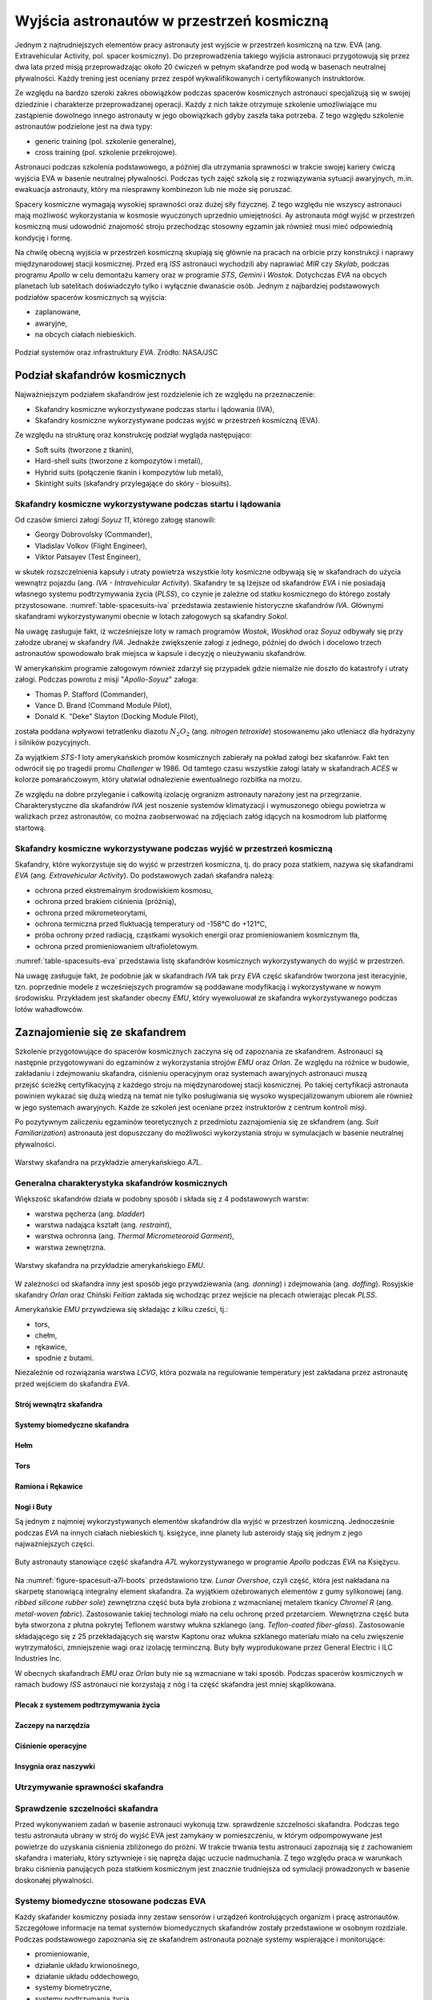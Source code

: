 .. _eva-training:

******************************************
Wyjścia astronautów w przestrzeń kosmiczną
******************************************

Jednym z najtrudniejszych elementów pracy astronauty jest wyjście w przestrzeń kosmiczną na tzw. EVA (ang. Extravehicular Activity, pol. spacer kosmiczny). Do przeprowadzenia takiego wyjścia astronauci przygotowują się przez dwa lata przed misją przeprowadzając około 20 ćwiczeń w pełnym skafandrze pod wodą w basenach neutralnej pływalności. Każdy trening jest oceniany przez zespół wykwalifikowanych i certyfikowanych instruktorów.

Ze względu na bardzo szeroki zakres obowiązków podczas spacerów kosmicznych astronauci specjalizują się w swojej dziedzinie i charakterze przeprowadzanej operacji. Każdy z nich także otrzymuje szkolenie umożliwiające mu zastąpienie dowolnego innego astronauty w jego obowiązkach gdyby zaszła taka potrzeba. Z tego względu szkolenie astronautów podzielone jest na dwa typy:

- generic training (pol. szkolenie generalne),
- cross training (pol. szkolenie przekrojowe).

Astronauci podczas szkolenia podstawowego, a później dla utrzymania sprawności w trakcie swojej kariery ćwiczą wyjścia EVA w basenie neutralnej pływalności. Podczas tych zajęć szkolą się z rozwiązywania sytuacji awaryjnych, m.in. ewakuacja astronauty, który ma niesprawny kombinezon lub nie może się poruszać.

Spacery kosmiczne wymagają wysokiej sprawności oraz dużej siły fizycznej. Z tego względu nie wszyscy astronauci mają możliwość wykorzystania w kosmosie wyuczonych uprzednio umiejętności. Ay astronauta mógł wyjść w przestrzeń kosmiczną musi udowodnić znajomość stroju przechodząc stosowny egzamin jak również musi mieć odpowiednią kondycję i formę.

Na chwilę obecną wyjścia w przestrzeń kosmiczną skupiają się głównie na pracach na orbicie przy konstrukcji i naprawy międzynarodowej stacji kosmicznej. Przed erą *ISS* astronauci wychodzili aby naprawiać *MIR* czy *Skylab*, podczas programu *Apollo* w celu demontażu kamery oraz w programie *STS*, *Gemini* i *Wostok*. Dotychczas *EVA* na obcych planetach lub satelitach doświadczyło tylko i wyłącznie dwanaście osób. Jednym z najbardziej podstawowych podziałów spacerów kosmicznych są wyjścia:

- zaplanowane,
- awaryjne,
- na obcych ciałach niebieskich.

.. figure:: ../img/eva-infrastructure-and-supporting-systems.png
    :name: figure-eva-infrastructure-and-supporting-systems
    :scale: 66%
    :align: center

    Podział systemów oraz infrastruktury *EVA*. Zródło: NASA/JSC

Podział skafandrów kosmicznych
==============================
Najważniejszym podziałem skafandrów jest rozdzielenie ich ze względu na przeznaczenie:

- Skafandry kosmiczne wykorzystywane podczas startu i lądowania (IVA),
- Skafandry kosmiczne wykorzystywane podczas wyjść w przestrzeń kosmiczną (EVA).

Ze względu na strukturę oraz konstrukcję podział wygląda następująco:

- Soft suits (tworzone z tkanin),
- Hard-shell suits (tworzone z kompozytów i metali),
- Hybrid suits (połączenie tkanin i kompozytów lub metali),
- Skintight suits (skafandry przylegające do skóry - biosuits).

Skafandry kosmiczne wykorzystywane podczas startu i lądowania
-------------------------------------------------------------
Od czasów śmierci załogi *Soyuz 11*, którego załogę stanowili:

- Georgy Dobrovolsky (Commander),
- Vladislav Volkov (Flight Engineer),
- Viktor Patsayev (Test Engineer),

w skutek rozszczelnienia kapsuły i utraty powietrza wszystkie loty kosmiczne odbywają się w skafandrach do użycia wewnątrz pojazdu (ang. *IVA - Intravehicular Activity*). Skafandry te są lżejsze od skafandrów *EVA* i nie posiadają własnego systemu podtrzymywania życia (*PLSS*), co czynie je zależne od statku kosmicznego do którego zostały przystosowane. :numref:`table-spacesuits-iva` przedstawia zestawienie historyczne skafandrów *IVA*. Głównymi skafandrami wykorzystywanymi obecnie w lotach załogowych są skafandry *Sokol*.

Na uwagę zasługuje fakt, iż wcześniejsze loty w ramach programów *Wostok*, *Woskhod* oraz *Soyuz* odbywały się przy załodze ubranej w skafandry *IVA*. Jednakże zwiększenie załogi z jednego, później do dwóch i docelowo trzech astronautów spowodowało brak miejsca w kapsule i decyzję o nieużywaniu skafandrów.

W amerykańskim programie załogowym również zdarzył się przypadek gdzie niemalże nie doszło do katastrofy i utraty załogi. Podczas powrotu z misji "*Apollo-Soyuz*" załoga:

- Thomas P. Stafford (Commander),
- Vance D. Brand (Command Module Pilot),
- Donald K. "Deke" Slayton (Docking Module Pilot),

została poddana wpływowi tetratlenku diazotu :math:`N_2O_2` (ang. *nitrogen tetroxide*) stosowanemu jako utleniacz dla hydrazyny i silników pozycyjnych.

Za wyjątkiem *STS-1* loty amerykańskich promów kosmicznych zabierały na pokład załogi bez skafanrów. Fakt ten odwrócił się po tragedii promu *Challenger* w 1986. Od tamtego czasu wszystkie załogi latały w skafandrach *ACES* w kolorze pomarańczowym, który ułatwiał odnalezienie ewentualnego rozbitka na morzu.

Ze względu na dobre przyleganie i całkowitą izolację orgranizm astronauty narażony jest na przegrzanie. Charakterystyczne dla skafandrów *IVA* jest noszenie systemów klimatyzacji i wymuszonego obiegu powietrza w walizkach przez astronautów, co można zaobserwować na zdjęciach załóg idących na kosmodrom lub platformę startową.

.. csv-table:: Zestawienie skafandrów do czynności podczas startu i lądowania *IVA* (ang. *Intravehicular Activity*)
    :name: table-spacesuits-iva
    :file: ../data/spacesuits-iva.csv
    :header-rows: 1

Skafandry kosmiczne wykorzystywane podczas wyjść w przestrzeń kosmiczną
-----------------------------------------------------------------------
Skafandry, które wykorzystuje się do wyjść w przestrzeń kosmiczna, tj. do pracy poza statkiem, nazywa się skafandrami *EVA* (ang. *Extravehicular Activity*). Do podstawowych zadań skafandra należą:

- ochrona przed ekstremalnym środowiskiem kosmosu,
- ochrona przed brakiem ciśnienia (próżnią),
- ochrona przed mikrometeorytami,
- ochrona termiczna przed fluktuacją temperatury od -156°C do +121°C,
- próba ochrony przed radiacją, cząstkami wysokich energii oraz promieniowaniem kosmicznym tła,
- ochrona przed promieniowaniem ultrafioletowym.

:numref:`table-spacesuits-eva` przedstawia listę skafandrów kosmicznych wykorzystywanych do wyjść w przestrzeń.

Na uwagę zasługuje fakt, że podobnie jak w skafandrach *IVA* tak przy *EVA* część skafandrów tworzona jest iteracyjnie, tzn. poprzednie modele z wcześniejszych programów są poddawane modyfikacją i wykorzystywane w nowym środowisku. Przykładem jest skafander obecny *EMU*, który wyewoluował ze skafandra wykorzystywanego podczas lotów wahadłowców.

.. csv-table:: Zestawienie skafandrów do spacerów kosmicznych *EVA* (ang. *Extravehicular Activity*)
    :name: table-spacesuits-eva
    :file: ../data/spacesuits-eva.csv
    :header-rows: 1


Zaznajomienie się ze skafandrem
===============================
Szkolenie przygotowujące do spacerów kosmicznych zaczyna się od zapoznania ze skafandrem. Astronauci są następnie przygotowywani do egzaminów z wykorzystania strojów *EMU* oraz *Orlan*. Ze względu na różnice w budowie, zakładaniu i zdejmowaniu skafandra, ciśnieniu operacyjnym oraz systemach awaryjnych astronauci muszą przejść ścieżkę certyfikacyjną z każdego stroju na międzynarodowej stacji kosmicznej. Po takiej certyfikacji astronauta powinien wykazać się dużą wiedzą na temat nie tylko posługiwania się wysoko wyspecjalizowanym ubiorem ale również w jego systemach awaryjnych. Każde ze szkoleń jest oceniane przez instruktorów z centrum kontroli misji.

Po pozytywnym zaliczeniu egzaminów teoretycznych z przedmiotu zaznajomienia się ze skfandrem (ang. *Suit Familiarization*) astronauta jest dopuszczany do możliwości wykorzystania stroju w symulacjach w basenie neutralnej pływalności.

.. figure:: ../img/spacesuit-a7l-schematics.jpg
    :name: figure-spacesuit-a7l-schematics
    :scale: 50%
    :align: center

    Warstwy skafandra na przykładzie amerykańskiego *A7L*.


Generalna charakterystyka skafandrów kosmicznych
------------------------------------------------
Większość skafandrów działa w podobny sposób i składa się z 4 podstawowych warstw:

- warstwa pęcherza (ang. *bladder*)
- warstwa nadająca kształt (ang. *restraint*),
- warstwa ochronna (ang. *Thermal Micrometeoroid Garment*),
- warstwa zewnętrzna.

.. figure:: ../img/spacesuit-emu-layers.png
    :name: figure-spacesuit-emu-layers
    :scale: 50%
    :align: center

    Warstwy skafandra na przykładzie amerykańskiego *EMU*.

W zależności od skafandra inny jest sposób jego przywdziewania (ang. *donning*) i zdejmowania (ang. *doffing*). Rosyjskie skafandry *Orlan* oraz Chiński *Feitian* zakłada się wchodząc przez wejście na plecach otwierając plecak *PLSS*.

Amerykańskie *EMU* przywdziewa się składając z kilku cześci, tj.:

- tors,
- chełm,
- rękawice,
- spodnie z butami.

Niezależnie od rozwiązania warstwa *LCVG*, która pozwala na regulowanie temperatury jest zakładana przez astronautę przed wejściem do skafandra *EVA*.

.. todo::
    - Rosjanie mają jednoczęściowe stroje do których wchodzi się przez plecak
    - dla kobiet i mężczyzn skafander jest taki sam
    - Kobiety są zwykle słabsze
    - EVA jest wymagające siłowo
    - Manewrowanie suitami
    - Suity były projektowane dla wielkich gości
    - Jeżeli jesteś mała osobą, to musisz mocno nawet do 120 stopni się skręcić aby Suit się skręcił
    - Kiedyś (ostatni lot STS) był prototyp małego stroju ale już nie ma


.. todo::
    - narzędzia
    - Jaki jest wpływ interfejsów narzędzi na konstrukcje
    - Optymalizacja budowy stacji
    - Czy lepiej inaczej zaprojektować, czy mieć kilka EVA więcej
    - Stroje
    - Procedury
    - Szkolenia
    - Planowanie
    - Kontrola
    - Optymalizacja
    - Duże struktury ramię robotyczne, kable, człowiek
    - Komunikacja
    - Planning
    - Organizacja
    - Contingency EVA
    - Każdy crewmember musi być przygotowany aby je przeprowadzić w dowolnym momencie
    - Szybkie EVA do awaryjnej naprawy narzędzi i urządzeń
    - Jak polecimy na Marsa to w czasie drogi też trzeb będzie coś naprawić na statku itp
    - Jak naprawić zepsuty spacesuit w kosmosie?
    - Wykorzystując tylko narzędzia na ISS
    - Stroje były zaprojektowane by były składane w laboratorium przez techników a nie w środowisku 0g
    - Przecieranie się rękawiczek
    - Może doprowadzić do rozszczelnienia
    - Stroje mają kompresor, który pompuje dużo powietrza jak zobaczy, że uchodzi
    - Muszą uważać na główki śrubek, ostre poręcze i krawędzie, niezabezpieczone koncówki stalowych linek, poprzecierane uszczelki na metalowych elementach, zatyczki zabezpieczające śruby przed odkręceniem
    - Mikrometeoryty porobiły w stacji przez 15 lat niewielkie wyłomki i ostre krawędzie
    - Metalowe poręcze przez haki, których używają do przymocowywania porobiły niewielkie metalowe odpryski, które mogą przedziurawić rękawicę
    - Mikrometeoryty
    - https://youtu.be/Z5Bz6L93Gwo

Strój wewnątrz skafandra
^^^^^^^^^^^^^^^^^^^^^^^^
.. todo::
    - Cotton Long Jons (zwykła off-the shelf bielizna bawełniana)
        - ma wsiąknąć w nią pot
        - aby ciało nie było śliskie
        - aby pot nie zbierał się i nie latał w kombinezonie
    - Liquid Cold Ventilation Gourmet
        - bielizna z długimi rękawami i naramiennikami poprzetykana rurkami z płynącą wodą
        - płynie w nim zimna woda
        - zmieniając prędkość płynięcia wody, można regulować temperaturę
        - rozmieszczenie rurek powoduje, że nie czujesz miejscowego chłodu, tylko rozprasza się po całym ciele
        - bielizna jest w drobną siateczkę przez którą przelatuje powietrze
    - Cotton gloves (które idą pod zwykłe rękawice) mają wsiąkać pot
    - Różne pads and shields aby chronić przed urażeniem ciała i odciskami skafandra plus guzami
    - pielucha dla dorosłych

Systemy biomedyczne skafandra
^^^^^^^^^^^^^^^^^^^^^^^^^^^^^
.. todo::
    - Astronauci podczas EVA na ISS nie korzystają z radiation decimeter bo boją się, że zostanie nagrane i następnym razem ich nie puszczą.
    - Astronauci nie zawsze chcą wszystko raportować, na wszelki wypadek, bo nie są pewni czy wszystko zrobili perfekt.
    - Promieniowanie
        - Radiation dosimeter
    - Układ krwionośny
        - ECG, 3 electrode
    - Układ oddechowy
        - Respiratory Coefficient
        - Respiratory trace
        - Oxygen Consumption
        - Oxygen Uptake
        - CO2 sensor
        - O2 sensor
        - O2 consumption (per astronaut)
        - anarobic (na podstawie O2 i CO2)
        - metabolism
    - Biometryka
        - measuring chest
        - temperature sensor on your ear (wcześniej w rectal) [Russian Suit]
    - Systemy skafandra
        - Leak Check (every suit leaks)
        - Suit sensor
        - QRS complex
        - LCVG (Liquid Cooling and Ventilation Groumet)

Hełm
^^^^
.. todo::
    - kamery na hełmie
    - oświtlenie nocne
    - cyrkulacja powietrza w masce
    - Communication Cap (Snoopy Cap)
        - wpina się do portu w skafandrze
        - pozwala na komunikację ze stacją i z ziemią
    - strój i materiały wewnątrz tłumią echo
    - hełm się nie rusza
    - Field of View jest limited
    - Situational Awareness również jest limited
    - hełm ma wbudowany Visor ze złota (gałka po prawej)
    - oraz daszek (shield) chroniący przed direct sun (gałka po lewej)
    - szyba jest zrobiona ze zwykłego polycarbonate lexan plastic

Tors
^^^^
.. todo::
    - Upper Torso i Lower Torso jest w trzech rozmiarach
        - Small
        - Medium
        - Large

Ramiona i Rękawice
^^^^^^^^^^^^^^^^^^
.. todo::
    - rękawice i obniżona zręczność
    - checklista naramienna
    - są customizowane do pewnego stopnia, mają dużo różnych rozmiarów
    - tradeoff pomiędzy dextirity a comfort
    - muszą lekko uwierać aby dextirity było największe
    - ważne są rękawiczki i przeguby
    - rękawice definiują to co możesz zrobić
    - każdy ma swoje rękawiczki

Nogi i Buty
^^^^^^^^^^^
Są jednym z najmniej wykorzystywanych elementów skafandrów dla wyjść w przestrzeń kosmiczną. Jednocześnie podczas *EVA* na innych ciałach niebieskich tj. księżyce, inne planety lub asteroidy stają się jednym z jego najważniejszych części.

.. figure:: /img/spacesuit-a7l-boots.jpg
    :name: figure-spacesuit-a7l-boots
    :scale: 45%
    :align: center

    Buty astronauty stanowiące część skafandra *A7L* wykorzystywanego w programie *Apollo* podczas *EVA* na Księżycu.

Na :numref:`figure-spacesuit-a7l-boots` przedstawiono tzw. *Lunar Overshoe*, czyli część, która jest nakładana na skarpetę stanowiącą integralny element skafandra. Za wyjątkiem ożebrowanych elementów z gumy sylikonowej (ang. *ribbed silicone rubber sole*) zewnętrzna część buta była zrobiona z wzmacnianej metalem tkanicy *Chromel R* (ang. *metal-woven fabric*). Zastosowanie takiej technologi miało na celu ochronę przed przetarciem. Wewnętrzna część buta była stworzona z płutna pokrytej Teflonem warstwy włukna szklanego (ang. *Teflon-coated fiber-glass*). Zastosowanie składającego się z 25 przekładających się warstw Kaptonu oraz włukna szklanego materiału miało na celu zwięszenie wytrzymałości, zmniejszenie wagi oraz izolację terminczną. Buty były wyprodukowane przez General Electric i ILC Industries Inc.

W obecnych skafandrach *EMU* oraz *Orlan* buty nie są wzmacniane w taki sposób. Podczas spacerów kosmicznych w ramach budowy *ISS* astronauci nie korzystają z nóg i ta część skafandra jest mniej skąplikowana.

Plecak z systemem podtrzymywania życia
^^^^^^^^^^^^^^^^^^^^^^^^^^^^^^^^^^^^^^
.. todo::
    - Portable Life Support System

Zaczepy na narzędzia
^^^^^^^^^^^^^^^^^^^^
.. todo::
    - Mini workstation dołączany bezpośrednio do Hard Upper Torso
    - narzędzia są dobierane w zależności od zadań które trzeba wykonać przy EVA
    - narzędzia
        - ratchet wrench 3H drive, z pokrętłem z tyłu aby móc operować w małej przestrzeni, możliwość doczepienia cheater arm, aby przedłużyć uchwyt i podwoić moment torque (trzeba uważać aby nie ukręcić śruby)
        - kręcąc kluczem, klucz odpycha Ciebie więc zwykle korzysta się z niego jedną ręką a druga trzyma się stacji aby zyskać stabilność, chyba że używają foot restraint aby nie odlatywać
        - narzędzia nigdy nie mogą być bez przywiązania, są połączone ze skafandrem Equipment Theather (z karabińczykiem)
        - ze względu na różną wielkość gniazd i śrub są także przejściówki, które nakłada się na klucz, przejściówki również są podpięte do mniejszego Equipment Theater (socket catty) z zatyczką aby przy zakładaniu nie odleciały

Ciśnienie operacyjne
^^^^^^^^^^^^^^^^^^^^
.. todo::
    - 3.7 psi (Apollo),
    - 4.3 psi (EMU)
    - 5.8 psi(Orlan) of current spacesuits.
    - dlaczego obniżone ciżnienie? ze względu na wagę oraz flamability
    - nowe skafandry na księżyc oraz mars mają być 8 psi (bez pre-breating) ten sam poziom co łazik
    - pre-breathing protocols
    - 100% pure oxygen (ze względu na masę azotu)
    - Every suit leaks
    - w strojach tylko i wyłącznie oddychają czystym tlenem
    - szczelność

Insygnia oraz naszywki
^^^^^^^^^^^^^^^^^^^^^^
.. todo::
    - That is the EVA insignia patch.  It is the symbol used by the team responsible for the suits.  It is a space age representation of Leonardo daVinci's Vitruvian man.  The five stars represent the five NASA programs that have utilized EVA (Extravehicular Activity).

Utrzymywanie sprawności skafandra
---------------------------------
.. todo::
    - nie są przystosowane do naprawy w nieważkości
    - Suit "Surgery", fan, pump, water-gas separator failure
    - Day and a half procedure
    - Knots and bolts
    - Twizzers, vacuum cleaner with mash Net do zasysania śrubek i ręcznik z drugiej strony aby upewnić się czy śrubki nie wpadają do środka
    - Wszystkie rzeczy w rękawiczkach, wszystko nagrywane na kamerach i monitorowane z ziemi przez inżynierów, mają specjalne narzędzia do space suitów które nie są nigdzie wykorzystywane, space suity działają w środowisku 100% oxygen

Sprawdzenie szczelności skafandra
---------------------------------
Przed wykonywaniem zadań w basenie astronauci wykonują tzw. sprawdzenie szczelności skafandra. Podczas tego testu astronauta ubrany w strój do wyjść EVA jest zamykany w pomieszczeniu, w którym odpompowywane jest powietrze do uzyskania ciśnienia zbliżonego do próżni. W trakcie trwania testu astronauci zapoznają się z zachowaniem skafandra i materiału, który sztywnieje i się napręża dając uczucie nadmuchania. Z tego względu praca w warunkach braku ciśnienia panujących poza statkiem kosmicznym jest znacznie trudniejsza od symulacji prowadzonych w basenie doskonałej pływalności.

Systemy biomedyczne stosowane podczas EVA
-----------------------------------------
Każdy skafander kosmiczny posiada inny zestaw sensorów i urządzeń kontrolujących organizm i pracę astronautów. Szczegółowe informacje na temat systemów biomedycznych skafandrów zostały przedstawione w osobnym rozdziale. Podczas podstawowego zapoznania się ze skafandrem astronauta poznaje systemy wspierające i monitorujące:

- promieniowanie,
- działanie układu krwionośnego,
- działanie układu oddechowego,
- systemy biometryczne,
- systemy podtrzymania życia.

Układ krwionośny monitorowany jest za pomocą trzypunktowych elektrod EKG (Elektrokardiografu). Informacje na temat układu oddechowego stanowią dane odnośnie ilości wdychania tlenu i wydychania dwutlenku węgla, dzięki czemu lekarze i biomedycy mogą wyliczyć metabolizm oraz przemianę anaerobową w trakcie wykonywania prac.

Każdy z systemów pobiera informacje i przekazuje je do centrum kontroli misji gdzie inżynierowie skafandra, inżynierowie biomedyczni oraz lekarz lotu (ang. flight surgeon) asystują astronautom podczas wyjścia w przestrzeń kosmiczną.

Ze względu na niedoskonałość materiału każdy strój posiada tzw. przecieki, które są również monitorowane. W przypadku zbyt dużego tempa wycieku powietrza uruchamiane są systemy awaryjne a astronauta natychmiast musi przerwać pracę na zewnątrz i udać się do śluzy pojazdu. Więcej na temat procedur oraz systemów awaryjnych w osobnym podrozdziale.

Wykorzystywanie specjalistycznych narzędzi do pracy
---------------------------------------------------
Prace w przestrzeni kosmicznej wymagają znajomości wysokospecjalistycznych narzędzi. Ich rolą jest nie tylko pomoc astronaucie w dokonaniu naprawy czy montażu sprzętu ale również zachowanie pozycji czy bezpiecznego poruszania się w obrębie stacji kosmicznej.

.. figure:: ../img/eva-tools.png
    :name: figure-eva-tools
    :scale: 85%
    :align: center

    Narzędzia wykorzystywane podczas *EVA*. Źródło: NASA/JSC

Urządzenia wykorzystywane w pracy w przestrzeni kosmicznej możemy podzielić na:

- śrubokręty (ang. hex screwdriver),
- klucze dynamometryczne (ang. ratchet wrench),
- wiertarki i wkrętarki (ang. pistol grip tool),
- urządzenia do spawania.

Prowadzenie prac w środowisku mikrograwitacji przy wykorzystaniu urządzeń tj. śrubokręty, wiertarki i wkrętarki nie jest tak proste jak na Ziemi. Brak oporu i bardzo zmniejszone przyciąganie ziemskie powoduje wytworzenie niezbilansowanego momentu skręcającego działającego na astronautę a to w konsekwencji prowadzi do zmiany jego pozycji względem stacji. Astronauta używając klucza czy wkrętarki musi być przymocowany aby móc przyłożyć odpowiednią siłę.

Wykorzystanie urządzeń wspierających pracę w przestrzeni kosmicznej
-------------------------------------------------------------------
Urządzenia wspierające pozwalają na zachowanie pozycji względem stacji kosmicznej oraz na łatwiejsze posługiwanie się narzędziami. Do głównych urządzeń wspierających czynności podczas spacerów kosmicznych można zaliczyć:

- przedłużki zmieniające ramię narzędzi,
- liny stalowe (ang. tethering),
- przymocowania stóp (ang. foot restraints).

Do zadania przedłużek należy zwiększenie długości ramienia klucza. Urządzenia te usadza się na końcu klucza przedłużając jego rączkę. Dzięki ich zastosowaniu astronauta może zwiększyć moment obrotowy działający na śrubę i dzięki temu przykręcić lub odkręcić śruby z większą siłą i precyzją.

Urządzenia przymocowywania stóp były głownie wykorzystywane podczas misji amerykańskich promów kosmicznych, gdzie astronauta przymocowany nogami do specjalnego panelu zamontowanego na ramieniu robotycznym mógł być bezpiecznie i stabilnie być wspierany przy wykonywaniu prac w stanie nieważkości.

Obecnie podstawowym elementem wyposażenia każdego stroju astronauty są tzw. uprzęże z bloczkami stalowych lin. Każdy strój do wyjść w przestrzeń kosmiczną posiada dwie takie uprzęże. Podczas spaceru kosmicznego astronauci muszą być przymocowani za pomocą przynajmniej jednej liny z klamrą do stacji kosmicznej aby nie odlecieć w przestrzeń. W celu przemieszczenia się astronauta zaczepia drugą klamrę do następnego punktu przymocowania i po upewnieniu się pewności zaczepu odczepia pierwszą przechodząc w dalsze miejsce.


Krótka charakterystyka wybranych skafandrów kosmicznych
=======================================================

Charakterystyka skafandra Sokol
-------------------------------

Charakterystyka skafandra Orlan MKS
-----------------------------------
.. todo::
    - 5.7 PSI

Charakterystyka skafandra ACES i MACES
--------------------------------------
.. todo:: The Advanced Crew Escape Suit (ACES) or "pumpkin suit" :cite:`AstronautTrainingJournals2005`, was a full pressure suit that began to be worn by Space Shuttle crews after STS-65, for the ascent and entry portions of flight. The suit is a direct descendant of the U.S. Air Force high-altitude pressure suits worn by the two-man crews of the SR-71 Blackbird, pilots of the U-2 and X-15, and Gemini pilot-astronauts, and the Launch Entry Suits (LES) worn by NASA astronauts starting on the STS-26 flight, the first flight after the Challenger disaster. The suit is manufactured by the David Clark Company of Worcester, Massachusetts. Cosmetically the suit is very similar to the LES. ACES was first used in 1994.

.. todo:: Underneath the suits, astronauts wear "Maximum Absorbency Garment" (MAGs) urine-containment trunks (resembling "Depends" incontinence shorts) and blue-colored thermal underwear, which has plastic tubing woven into the garments allowing for liquid cooling and ventilation, the latter being handled by a connector located on the astronaut's left waist.

.. todo:: MACES (Modified Advanced Crew Escape Suit) is a work in progress. It is a suit intended for use in Orion. Because of mass and volume constraints, NASA wanted to be able to use ACES (the suit intended for ascent and entry during Space Shuttle missions) both for ascent/entry periods of Orion missions and also for EVA (space walks). MACES, therefore, is a hybrid of the orange Space Shuttle escape suit and the white ISS EVA suit.

.. todo:: The suit has a new cooling garment and new bearings in the joints. It also uses the gloves and boots from the ISS EVA suit (EMU). It looks like it will be suitable for EVAs up to about four hours. And, since that is a much longer period that the crew have to keep the visor closed while in the vehicle, a drink bag has also been added.

.. todo:: Initially, ACES was intended to be retired after the Space Shuttle Program and be replaced by the Constellation Space Suit :cite:`STSTransitionAndRetirement`. The Orion missions are now instead planned to use a modified ACES (MACES). This suit would have increased mobility in comparison to its Space Shuttle counterpart and would use a closed-loop system to preserve resources :cite:`Zero-Gravity-Suit-Tests`. NASA is also considering using it for contingency and possibly limited capacity EVAs, such as those carried out during the Gemini program.:cite:`Gohmert2013` Simulated microgravity testing has occurred on parabolic flights and in the Neutral Buoyancy Laboratory, in order to better characterise the suit's mobility :cite:`Gohmert2013` :cite:`Zero-Gravity-Suit-Tests`.

.. todo::
    - ACES Specifications
    - Name: Advanced Crew Escape Suit (S1035) :cite:`Thomas2006`
    - Derived from: USAF Model S1034 :cite:`Thomas2006`
    - Manufacturer: David Clark Company :cite:`Thomas2006`
    - Missions: STS-64 to STS-135
    - Function: Intra-vehicular activity (IVA) :cite:`Thomas2006`
    - Pressure Type: Full :cite:`Thomas2006`, :cite:`Barry1995`
    - Operating Pressure: 3.5 psi (24.1 kPa) :cite:`Thomas2006`
    - Suit Weight: 28 lb (12.7 kg) :cite:`Thomas2006`
    - Parachute and Survival Systems Weight: 64 lb (29 kg) :cite:`Thomas2006`
    - Total Weight: 92 lb (41.7 kg) :cite:`Thomas2006`
    - Useful Altitude: 30 km (100,000 ft):cite:`NASACrewEscapeWorkbook`
    - Primary Life Support: Vehicle Provided :cite:`Thomas2006`
    - Backup Life Support: 10 minutes :cite:`Thomas2006`

Charakterystyka skafandra EMU
-----------------------------
.. todo::
    - total suit weighs about 275 lbs
    - 4.3 PSI
    - Extravehicular Mobility Unit
    - design z ery Apollo
    - Strój składa się z różnych materiałów i warstw kompozytów, tajemnica NASA
    - Ubieranie stroju
        - Lower Torso Assembly - spodnie
        - Upper Torso Assembly - góra
        - hard upper torso - sztywna skorupa, ze względu na konieczność podtrzymywania narzędzi, Life Support Systems
        - ubierają spodnie a później nakładają górę
        - mają metalową obręcz z haczykami która spina obie części
        - później nakładają rękawice
        - hełm
    - SAFER

.. figure:: ../img/spacesuit-emu-dcm.png
    :name: figure-spacesuit-emu-dcm
    :scale: 66%
    :align: center

    Moduł kontrolny z wyświetlaczem amerykańskiego skafandra EMU (ang. *EMU DCM - Display and Control Module*)


Systemy awaryjne skafandrów EVA
===============================
.. todo::
    - W przypadku Emergency case ludzie rzucają eksperymenty i skupiają się na pomocy EV na powrocie do bazy.
    - EMU trzyma ciśnienie przez 22 min

Awaryjny zbiornik z tlenem
--------------------------

Local Tether
------------

Safety Tether
-------------

SAFER
-----
.. todo::
    - Augument Reality i możliwość zdalnego aktualizowania procedur


Symulacje wykorzystujące komputery i wirtualną rzeczywistość
============================================================
Z uwagi na koszt, stopień skomplikowania i czasochłonność operacji w basenie neutralnej pływalności astronauci najpierw przechodzą szkolenie zapoznawcze w laboratorium wirtualnej rzeczywistości (ang. VR - Virtual Reality Lab) wykorzystując symulacje komputerowe tj. Oculus Rift czy HoloLens firmy Microsoft. W specjalnie napisanych w tym celu aplikacjach mają możliwość przećwiczenia manewrów, zapoznania się z segmentem stacji, której dotyczy praca czy praktykowaniem umiejętności poruszania się i odnajdywania na zewnątrz międzynarodowej stacji kosmicznej.

Augmentacja
-----------
.. todo::
    - mobiPV
    - Google Glass
    - Pozycjonowanie astronautów i obserwacja realtime gdzie są

        - GPS na Księżycu i Marsie
        - Nawigowanie alternatywne
        - Geografia terenu


Symulacja prac w basenie doskonałej pływalności
===============================================
.. todo::
    - Ćwiczą 20 zanim wykonają to w kosmosie
        - Wejścia po 6 godzin
        - Pózniej w kosmosie 8/9 godzin
        - Hadfield spędził 240h przed EVA z Canada Arm 2
        - mają misję do ukończenia
        - Generic Training, a później Flight Assignment, Repetition mode już bezpośrednio przed samym wylotem.
        - generic training - szkolenie generyczne z umiejętności, które się zawsze przydają
        - cross-training szkolą ludzi tak by każdy miał przynajmniej pojęcie jak to się robi
        - trenowanie napraw ISS
    - Komunikacja
        - W basenie trenują również kontakt z CAPCOM
        - O wszystkim informują CAPCOM
        - Comcheck pierwsza rzecz po wejściu pod wodę
    - Wykorzystywanie narędzi
        - Korzystanie z narzędzi
        - rozszerzalność cieplna metali i zmiana siły na pokrętłach i wajchach
        - jeżeli jesteś w foot restraint to powinieneś przestać przykładać siłę w cokolwiek aby nie urwać
    - Zaznajomienie się ze skafandrem
        - sprawdzenie czy Portable Life System jest włączony
        - Wyrównywanie ciśnienia w środku skafandra
        - EVA szkolenie z trzymania się, podwójnego bezpieczeństwa i przenoszenia ładunku
        - Badanie ciśnieniowe skafandra
        - schodzenie do basenu po linie w dół aby Astronauta mógł reagować na zmiany ciśnienia w swoim tempie i aby nic się nie stało
        - urządzenie do przedmuchiwania ciśnienia w uszach (Valsalva maneuver - przedmuchiwanie uszu, gdy ciśnienie zapycha) Dolly Burton (ustnik do przedmuchiwania ciśnienia)
        - Siedzą pod wodą po 6 godzin i strasznie to wykańcza ręce
        - Why are space suits still bulky? While it's technically possible to create a tight suit that protects you from the vacuum of space and probably the extreme temperatures as well, one of the functions of the suit is to protect you from meteoroids -- grains of sand moving at tens of thousands of miles per hour. For this reason, the suit is made up of many layers of different fabrics that will stop a meteoroid from puncturing the suit -- and the astronaut. As you can see in this diagram, layers 6 through 14, 9 layers in total, are devoted to stopping meteoroids.
    - Procedury charakterystyczne dla basenu
        - weight out - nurkowie wyważają astronautę - dodają pianki i ciężarków abyś był neutralny w każdej pozycji: pionowo, do góry nogami, bokiem
        - puszczają muzyczkę (Bastille - Pompeii)
    - Obstawa
        - 2 safety divers
        - 1 floating diver (z kamerą)
        - 2 utility diver z narzędziami, monitorują i pomagają się rozstawić
        - NBL: dwóch nurków (EV1, EV2) na jednego astronautę Safety Diver + jeden (Float Diver) z kamerą i zmieniają się co dwie godziny, video jest do prezentacji i do analizowania szkoleń
        - Na dwie osoby trenujące EVA jest około 40 osób, które upewniają się, że wszystko jest bezpiecznie

.. csv-table:: Lista basenów neutralnej pływalności
    :name: table-neutral-buoyancy-pools
    :file: ../data/neutral-buoyancy-pools.csv
    :header-rows: 1

NASA - Neutral Buoyancy Laboratory
----------------------------------

ESA - Neutral Buoyancy Facility
-------------------------------
.. todo::
    - EVA pre-familiarisation training (w NBF w EAC, ESA)
    - EVA training (w NBL w Huston, TX) jest prowadzony po ukończeniu pre-familiarisation w Kolonii
    - In this situation, EAC created a so-called EVA pre-familiarisation training course, which is conducted at EAC's Neutral Buoyancy Facility (NBF). This programme teaches ESA astronauts basic EVA concepts and EVA skills such as tethering to the Station, use of special EVA tools, communication with an EVA crewmate as well as with the control room and how to keep full situational awareness in a complex and challenging environment.
    - The full spacewalk, or Extra Vehicular Activity (EVA), training for the ISS is traditionally done at NASA’s Neutral Buoyancy Laboratory (NBL) at the Johnson Space Center, Houston, Texas, and at the Gagarin Cosmonaut Training Center, in Russia.
    - For each specific spacewalk, there are several training units to be completed. One EVA run lasts around 5 hours, and the standard right now is that you spend five to seven times as long in the NBL at Houston for each EVA, depending on the difficulty. In addition to that you train a lot of contingency scenarios.
    - With the assembly of the ISS in full swing, the EVA training schedule in the NBL is tight, the facility itself overbooked with operational and mission-related EVA training so the training schedule is compressed into three shifts a day. In addition, it will in future also be used for exploration related testing, which leaves little time for providing EVA skills training to ESA astronauts.
    - An assignment to take part in a spacewalk during a space mission depends on an EVA skills evaluation, which takes place at a very early stage of the EVA training programme in Houston. Those astronauts who handle their very first neutral buoyancy experiences in Houston well will be chosen to perform EVAs and receive the full-blown EVA training.
    - 3-4 trenują w NBF pod wodą


Roscosmos - Hydro Lab
---------------------

CNSA - Neutral Buoyancy Facility
--------------------------------

JAXA - Weightlessness Environment Test System
---------------------------------------------

University of Maryland - Buoyancy Research Facility
---------------------------------------------------

Komory ciśnieniowe
==================
(ang. *vacuum chamber*)

.. figure:: ../img/spacesuit-skol-pressure-test-vacuum-monitoring.jpg
    :name: figure-spacesuit-skol-pressure-test-vacuum-monitoring
    :align: center
    :scale: 33%

    Astronauta ESA Andreas Mogensen podczas testów skafandra w komorze ciśnieniowej w Gwiezdnym Miasteczku. Żródło: ESA/EAC

Komory termiczne
================
(ang. *thermal chamber*)

Systemy podwieszania
====================

.. figure:: ../img/eva-suspension-system.png
    :name: figure-eva-suspension-system
    :scale: 75%
    :align: center

    System podieszania zastosowany do treningu astronautów w Centrum Przygotowania Kosmonautów w Gwiezdnym Miasteczku w Rosji. Źródło: NASA/JSC


Komunikacja i podział ról podczas symulacji oraz wyjścia w przestrzeń kosmiczną
===============================================================================

Role i obowiązki astronautów
----------------------------
.. todo::
    - Przynajmniej dwie osoby wychodzą na EVA i minimalnie jedna zostaje w bazie jako IVA.
    - EV1 jest bardziej prestiżowy. Astronauci o to konkurują.
    - EV1 jest przyznawany ze względu na ranking lub wyszkolenie.
    - communication relay protocol
    - common language
    - common alphabet

Role i obowiązki kontrolerów misji
----------------------------------

Charakterystyka komunikacji
---------------------------
.. todo::
    - Podczas EVA masz big loop i każdy może słuchać i włączać się do rozmów.
    - Ground Loop
    - Space to Ground Loop
    - EV Loop (for EVA)
    - Russian CapCom rozmawia z ruskim CapComem
    - jaki język jest podczas rozmowy?
    - Amerykański CapCom rozmawia z Amerykańskim
    - CapCom jest astronautą i przechodzi przez ten sam trening. Ci ludzie dobrze się znają.
    - Zwykle podczas EVA CapCom komunikuje się z zespołem.


Procedura przeprowadzenia spaceru kosmicznego
=============================================

Przygotowanie do wyjścia w przestrzeń kosmiczną
-----------------------------------------------
.. todo::
    1. obniżenie ciśnienia w airlock do 5 psi
    	- check safety thether
    2. communication check and suit leak checks
    3. obniżenie ciśnienia do 0
    4. final suit leak check
    5. przełączenie skafandrów na zasilanie wewnętrzne (DCM power switch to internal)
    	- check DCM power monitor
    	- UAA (?) power to off
    	- LEDs check to be power off
    	- SC disconnect from DCM
    	- on the crew lock pressure control valve is locked
    	- DCM temperature control valve max heat
    	- switch water on
    	- DCM check blank and bite (byte) off
    	- temperature control valve as desired
    	- suit pressure guage (psi 4.3 for EV1 and EV2)
    	- check your visor as desired
    	- read the configuration for the safety thether (opnen, close, lock, unlocked)
    	- EV1 checks EV2, EV2 checks EV1
    6. wyjście w przestrzeń kosmiczną (egress)
    	- buddy checks
    	- HAPs - helmet absorbsion pads checks (wchłaniają wodę w przypadku przecieku, wprowadzone po incydencie Luca Parmitano)

    - podczas spaceru, Ground IV co jakiś czas przekazuje informacje o 'cautions' i 'warnings' czyli informacje na temat niebezpieczeństw, które mogą być w pobliżu EV
    	- ostre krawędzie
    	- urządzenia pod napięciem
    	- informacje czego nie dotykać
    	- informacje do czego się ne podpinać
    - Ground IV informuje o następnych krokach dla EV1 oraz EV2
    - instalacja portable foot restraint, przed przystąpieniem do dalszych czynności takich jak odkręcanie
    - Spacewalker Communitacatior - Ground IV - (flight choreographer) osoba w MCC, która czuwa nad tym czy eva przebiega zgodnie z planem i czy wszystko jest ok. (podczas EVA pierwszego w 2017 był nim Luca Parmitano)
    - Ingress i Regress
    - What medical examination you perform before and after EVA
    - Ruskie MO - medical assessment (5 or 6)
    - threadmill, hand ergomenter,
    - ECG, cardiovascular, blood pressure, QRS complex
    - zdarzyło się raz aby ktoś był wykluczony
    - badają zdolność do EVA już nawet na kilka dni przed
    - What is the procedure for EVA preparation (oxygen intake) - pre-breath protocol
        - O2 environment makes pre-breath easier
        - Rosyjski strój pozwala szybciej wyjść, ale nie tak długo siedzieć
        - kiedyś, oddychają czystym O2 jadąc na rowerze z maską, a później wchodzą do stroju i obniżają ciśnienie
        - camp-out, śpią w śluzie z 10.2 PSI i to się zmienia z 21% do 28% tlenu
        - exercise protocol in the suit, połączenie starszych
        - możesz zrobić cały pre-breath przez 4 godziny w stroju (zrobili to dwukrotnie, awaryjnie)
        - Rosjanie mają 30-40 minut
        - jeżeli miałbyś strój z 8 PSI to nie musisz mieć żadnych pre-breath, ale nie dałoby się niczego robić

Wyjście i przykładowe zadania
-----------------------------
.. todo:: nauka otwierania airlock
.. todo:: systemy awaryjne airlock
.. todo:: sprawdzają właz
    - nominal procedures
    - repress takes 15 minutes
    - depress takes 30 minutes
    - cooling, oxygen supplies
    - amerykanom dwukrotnie zdarzyło się przytrzasnąć narzędzie
    - wyrównują do 5 PSI i robią leak check, jeżeli nie działa, to upuszają powietrze i jeszcze raz


Procedury po powrocie
---------------------
.. todo::
    - Ruskie walą wódkę, jeszcze w śluzie zanim się zdepresuryzuje. nigdy się nic nie stało
    - amerykanom dwukrotnie zdarzyło się przytrzasnąć narzędzie
    - wyrównują do 5 PSI i robią leak check, jeżeli nie działa, to upuszają powietrze i jeszcze raz

.. todo:: sprawdzają właz
    - nominal procedures
    - repress takes 15 minutes
    - depress takes 30 minutes
    - cooling, oxygen supplies


EVA na powierzchni innych ciał niebieskich
==========================================
.. todo::
    - temperatura
    - upadki i wstawanie
    - radzenie sobie z pyłem
    - fotografia
    - Pozycjonowanie astronautów i obserwacja realtime gdzie są
        - GPS na Księżycu i Marsie
        - Nawigowanie alternatywne
        - Geografia terenu
    - Tools
        - spectometers
        - portable X-ray fluorecscence analyzers
        - SCIO
        - Magnetotlluric analysis
        - Terramenter LS
        - Stratagem
        - Seismic discovery

EVA na powierzchni Księżyca
---------------------------
.. todo::
    - 3 ways of scrubbing CO2
    - Lithium-hydroxide
    - EMU ma wymienialne kardridże
    - EMU ma metal-oxide w wymienialnych kardridżach
    - swing-bads - molecular sivs (mass number of the element from the) sito działa na zasadzie wysysania w przestrzeń kosmiczną gazu ze specyficzną masą atomową
    - Wszystkie systemy muszą być przynajmniej potrójne

EVA na powierzchni planet
-------------------------

EVA na powierzchni asteroid i księżyców o niskim przyciąganiu grawitacyjnym
---------------------------------------------------------------------------
W chwili obecnej NASA prowadzi badania nad wykonywaniem *EVA* na powierzchni asteroid i księżyców o niskim przyciąganiu grawitacyjnym. Dwoma głównymi celami gdzie tego typu procedury miały by zastosowanie są ciała niebieskie w ramach anulowanego programu ARM (ang. *Asteroid Redirect Mission*) oraz powierzchnia Deimosa i Fobosa, księżyców planety Mars.

Lądowanie na powierzchni naturalnych satelitów Marsa ma swoje zalety w postaci ekstremalnie niskiej grawitacji. Astronauci po roku lotu z Ziemi mogliby przetestować systemy oraz procedury na tych niewielkich ciałach niebieskich, a jeden z konceptów mówi, aby w tym miejscu w pierwszej kolejności zbudować osadę przed lądowaniem na "czerwonej planecie". Ze względu na bardzo niskie przyciąganie grawitacyjne
NASA ewaluuje na chwilę obecną systemy harpunów oraz sieci po których mogliby poruszać się astronauci, ze względu na fakt, że mocniejszy skok potrafi "wystrzelić" astronautę na kilkadziesiąt minut w przestrzeń, zanim opadnie i będzie mógł kontynuować poruszanie się.

Wykorzystywanie pojazdów
========================
.. todo::
    - rovers
        - manned rovers
        - autonomous rovers
        - remote controlled rovers
        - Astronaut Personal Carriers
    - heavy duty and drilling
        - telescopic reconessance
        - watchtower
    - Drones (jet / blades)
        - jet drones
        - Submarines
        - Baloons
        - Moles
        - Hovercraft
    - Emergency
        - In field battery fix
        - Gripper or drill stuck
        - in-blind rover control

Sytuacje awaryjne
=================

Systemy awaryjne skafandra
--------------------------
.. todo::
    - SAFER
    - trzymanie ciśnienia przez 22 min

Procedury bezpieczeństwa
------------------------
.. todo::
    - skażenie skafandra podczas EVA
        - procedury dla airlock
        - procedury powrotu aby nie ryzykować życia innych
        - pędzel do strzepania amoniaku
        - wyparowanie płatków śniegowych w słońcu
        - wyrównanie ciśnienia w airlock aby móc otworzyć i wrzucić mokre ręczniki by się wytarli oraz ściany i odpowietrzniki
    - Amonia (NH3) Leak
    - Przećwiczenie ściągania osoby, która ma problemy podczas EVA.
    - Kiedy nie mogą widzieć przez visor.
    - Kiedy jakiś członek zespołu jest unieruchomiony.
    - Kiedy straci przytomność.
    - Kiedy są lekkie problemy ze strojem.
    - Kiedy są ciężkie problemy ze strojem.
    - Udostępnienie powietrza za pomocą przewodu (umbilical connection).
    - Na każdym suicie mają dwa radia. Kiedy jedno przestanie działać, muszą zmienić częstotliwość.
    - Używają języka znaków i gestów w przypadku braku możliwości komunikacji.
    - Mają nasłuch na dwóch częstotliwościach.
    - Ćwiczenie relay-com czyli przekazywanie wiadomości przez pośrednika gdy nie ma łączności bezpośredniej z członkiem EVA
    - TDRA - Space to Space communication system, predefined 8 miliseconds slots
    - Trenują abnormal situations w NBL
    - Emergency: Jednemu astronaucie podczas EVA kończy się powietrze
    - Emergency: Pojawienie się wody w skafandrze
    - Emergency: Chłodzenie
    - Emergency: Ewakuacja habitatu
    - Emergency: Holowanie nieprzytomnego astronauty
    - Emergency: Komunikacja na wypadek braku łączności podczas EVA
    - Abort case

Przykładowe zadania wykonywane podczas spacerów kosmicznych
===========================================================

Prosuszanie się po powierzchni Księżyca w trakcie EVA w ramach *Apollo*
-----------------------------------------------------------------------

Dekonstrukcja kamer i aparatu fotograficznego podczas misji Apollo
------------------------------------------------------------------

Demonstracja poruszania się w przestrzeni kosmicznej w programach Woshod, Gemini
--------------------------------------------------------------------------------

Instalacja systemów ISS
-----------------------

Konserwacja i naprawa systemów na ISS
-------------------------------------
